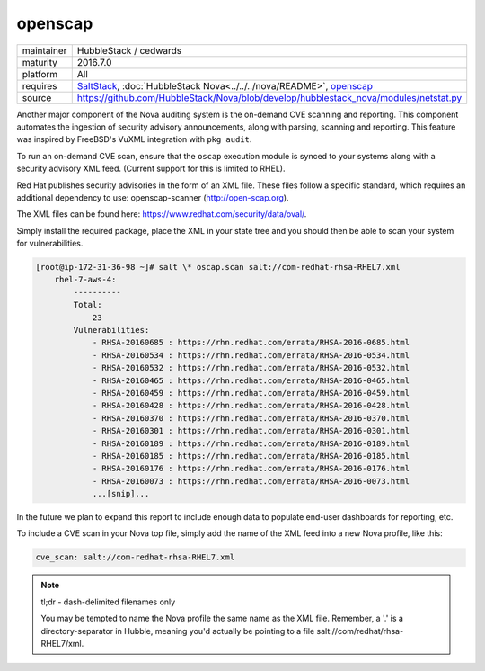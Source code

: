 openscap
========

==========  ======================
maintainer  HubbleStack / cedwards
maturity    2016.7.0
platform    All
requires    SaltStack_, :doc:`HubbleStack Nova<../../../nova/README>`, openscap_
source      https://github.com/HubbleStack/Nova/blob/develop/hubblestack_nova/modules/netstat.py
==========  ======================

.. _SaltStack: https://saltstack.com
.. _openscap: https://www.open-scap.org/

Another major component of the Nova auditing system is the on-demand CVE
scanning and reporting. This component automates the ingestion of security
advisory announcements, along with parsing, scanning and reporting. This
feature was inspired by FreeBSD's VuXML integration with ``pkg audit``.

To run an on-demand CVE scan, ensure that the ``oscap`` execution module is
synced to your systems along with a security advisory XML feed. (Current
support for this is limited to RHEL).

Red Hat publishes security advisories in the form of an XML file. These files
follow a specific standard, which requires an additional dependency to use:
openscap-scanner (http://open-scap.org).

The XML files can be found here: https://www.redhat.com/security/data/oval/.

Simply install the required package, place the XML in your state tree and you
should then be able to scan your system for vulnerabilities.

.. code-block:: shell

    [root@ip-172-31-36-98 ~]# salt \* oscap.scan salt://com-redhat-rhsa-RHEL7.xml
        rhel-7-aws-4:
            ----------
            Total:
                23
            Vulnerabilities:
                - RHSA-20160685 : https://rhn.redhat.com/errata/RHSA-2016-0685.html
                - RHSA-20160534 : https://rhn.redhat.com/errata/RHSA-2016-0534.html
                - RHSA-20160532 : https://rhn.redhat.com/errata/RHSA-2016-0532.html
                - RHSA-20160465 : https://rhn.redhat.com/errata/RHSA-2016-0465.html
                - RHSA-20160459 : https://rhn.redhat.com/errata/RHSA-2016-0459.html
                - RHSA-20160428 : https://rhn.redhat.com/errata/RHSA-2016-0428.html
                - RHSA-20160370 : https://rhn.redhat.com/errata/RHSA-2016-0370.html
                - RHSA-20160301 : https://rhn.redhat.com/errata/RHSA-2016-0301.html
                - RHSA-20160189 : https://rhn.redhat.com/errata/RHSA-2016-0189.html
                - RHSA-20160185 : https://rhn.redhat.com/errata/RHSA-2016-0185.html
                - RHSA-20160176 : https://rhn.redhat.com/errata/RHSA-2016-0176.html
                - RHSA-20160073 : https://rhn.redhat.com/errata/RHSA-2016-0073.html
                ...[snip]...

In the future we plan to expand this report to include enough data to populate
end-user dashboards for reporting, etc.

To include a CVE scan in your Nova top file, simply add the name of the XML
feed into a new Nova profile, like this:

.. code-block:: yaml

    cve_scan: salt://com-redhat-rhsa-RHEL7.xml

.. note::

    tl;dr - dash-delimited filenames only

    You may be tempted to name the Nova profile the same name as the XML file.
    Remember, a '.' is a directory-separator in Hubble, meaning you'd actually
    be pointing to a file salt://com/redhat/rhsa-RHEL7/xml.

